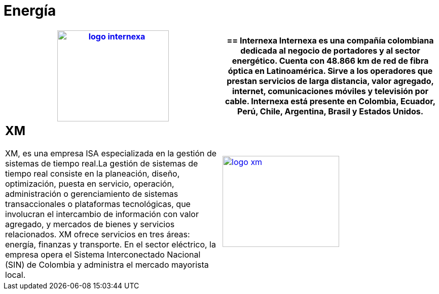 :slug: clientes/energia/
:category: clientes
:description: FLUID es una compañía especializada en seguridad informática, ethical hacking, pruebas de intrusión y detección de vulnerabilidades en aplicaciones con más de 18 años prestando sus servicios en el mercado colombiano. En esta página presentamos nuestras soluciones en el sector energético.
:keywords: FLUID, Seguridad, Energía, Clientes, Pentesting, Ethical Hacking.
:translate: customers/utilities/

= Energía

[role="energia tb-alt"]
[cols=2, frame="none"]
|====
a|image:logo-internexa.png[logo internexa, 220, 180, link=http://www.internexa.com/Paginas/Home.aspx]

a|== Internexa

Internexa es una compañía colombiana dedicada al negocio de portadores y al sector energético. 
Cuenta con 48.866 km de red de fibra óptica en Latinoamérica. Sirve a los operadores que prestan 
servicios de larga distancia, valor agregado, internet, comunicaciones móviles y televisión por cable. 
Internexa está presente en Colombia, Ecuador, Perú, Chile, Argentina, Brasil y Estados Unidos.

a|== XM

XM, es una empresa ISA especializada en la gestión de sistemas de tiempo real.​ 
La gestión de sistemas de tiempo real consiste en la planeación, diseño, optimización, 
puesta en servicio, operación, administración o gerenciamiento de sistemas transaccionales 
o plataformas tecnológicas, que involucran el intercambio de información con valor agregado, 
y mercados de bienes y servicios relacionados. XM ofrece servicios en tres áreas: energía, finanzas 
y transporte. En el sector eléctrico, la empresa opera el Sistema Interconectado Nacional (SIN) 
de Colombia y administra el mercado mayorista local. 

a|image:logo-xm.png[logo xm, 230, 180, link=https://www.xm.com.co/corporativo/Paginas/Nuestra-empresa/quienes-somos.aspx]

|====
